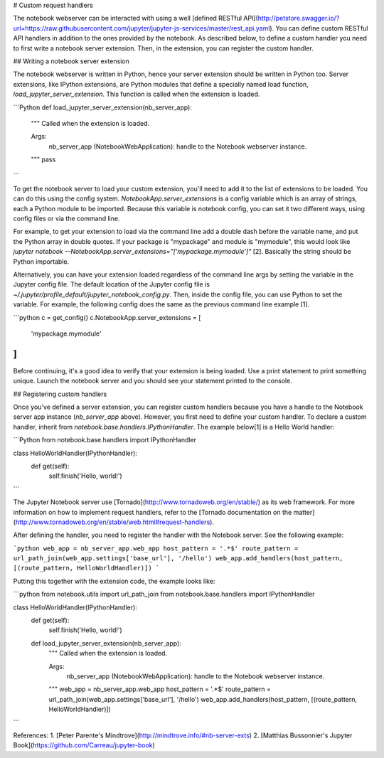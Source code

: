 # Custom request handlers

The notebook webserver can be interacted with using a well 
[defined RESTful API](http://petstore.swagger.io/?url=https://raw.githubusercontent.com/jupyter/jupyter-js-services/master/rest_api.yaml).
You can define custom RESTful API handlers in addition to the ones provided by 
the notebook.  As described below, to define a custom handler you need to first 
write a notebook server extension.  Then, in the extension, you can register the 
custom handler.

## Writing a notebook server extension

The notebook webserver is written in Python, hence your server extension should
be written in Python too.  Server extensions, like IPython extensions, are
Python modules that define a specially named load function, 
`load_jupyter_server_extension`.  This function is called when the extension is
loaded.

```Python
def load_jupyter_server_extension(nb_server_app):
    """
    Called when the extension is loaded.
    
    Args:
        nb_server_app (NotebookWebApplication): handle to the Notebook webserver instance.
    """
    pass
```

To get the notebook server to load your custom extension, you'll need to add it
to the list of extensions to be loaded.  You can do this using the config system. 
`NotebookApp.server_extensions` is a config variable which is an array of 
strings, each a Python module to be imported.  Because this variable is notebook 
config, you can set it two different ways, using config files or via the 
command line.  

For example, to get your extension to load via the command line add a double 
dash before the variable name, and put the Python array in double quotes.  If
your package is "mypackage" and module is "mymodule", this would look like
`jupyter notebook --NotebookApp.server_extensions="['mypackage.mymodule']"` [2].  
Basically the string should be Python importable.

Alternatively, you can have your extension loaded regardless of the command line 
args by setting the variable in the Jupyter config file.  The default location 
of the Jupyter config file is 
`~/.jupyter/profile_default/jupyter_notebook_config.py`.  Then, inside the 
config file, you can use Python to set the variable.  For example, the following
config does the same as the previous command line example [1].

```python
c = get_config()
c.NotebookApp.server_extensions = [
    'mypackage.mymodule'
]
```

Before continuing, it's a good idea to verify that your extension is being 
loaded.  Use a print statement to print something unique.  Launch the notebook
server and you should see your statement printed to the console.

## Registering custom handlers

Once you've defined a server extension, you can register custom handlers because 
you have a handle to the Notebook server app instance (`nb_server_app` above).
However, you first need to define your custom handler.  To declare a custom
handler, inherit from `notebook.base.handlers.IPythonHandler`.  The example 
below[1] is a Hello World handler:

```Python
from notebook.base.handlers import IPythonHandler

class HelloWorldHandler(IPythonHandler):
    def get(self):
        self.finish('Hello, world!')
```

The Jupyter Notebook server use [Tornado](http://www.tornadoweb.org/en/stable/) 
as its web framework.  For more information on how to implement request handlers,
refer to the [Tornado documentation on the matter](http://www.tornadoweb.org/en/stable/web.html#request-handlers).

After defining the handler, you need to register the handler with the 
Notebook server.  See the following example:

```python
web_app = nb_server_app.web_app
host_pattern = '.*$'
route_pattern = url_path_join(web_app.settings['base_url'], '/hello')
web_app.add_handlers(host_pattern, [(route_pattern, HelloWorldHandler)])
```

Putting this together with the extension code, the example looks like:

```python
from notebook.utils import url_path_join
from notebook.base.handlers import IPythonHandler

class HelloWorldHandler(IPythonHandler):
    def get(self):
        self.finish('Hello, world!')

    def load_jupyter_server_extension(nb_server_app):
        """
        Called when the extension is loaded.
        
        Args:
            nb_server_app (NotebookWebApplication): handle to the Notebook webserver instance.
        """
        web_app = nb_server_app.web_app
        host_pattern = '.*$'
        route_pattern = url_path_join(web_app.settings['base_url'], '/hello')
        web_app.add_handlers(host_pattern, [(route_pattern, HelloWorldHandler)])
```

References:
1. [Peter Parente's Mindtrove](http://mindtrove.info/#nb-server-exts)
2. [Matthias Bussonnier's Jupyter Book](https://github.com/Carreau/jupyter-book)